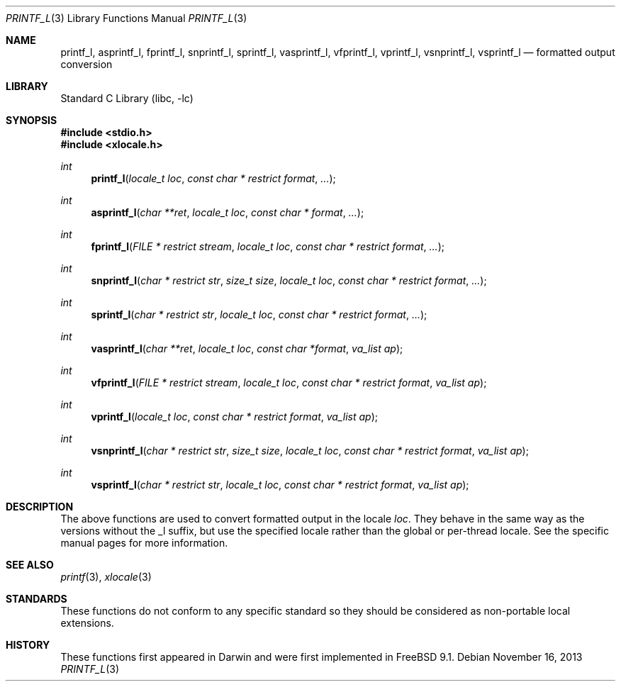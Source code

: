.\" Copyright (c) 2012 Isabell Long <issyl0@FreeBSD.org>
.\" All rights reserved.
.\"
.\" Redistribution and use in source and binary forms, with or without
.\" modification, are permitted provided that the following conditions
.\" are met:
.\" 1. Redistributions of source code must retain the above copyright
.\"    notice, this list of conditions and the following disclaimer.
.\" 2. Redistributions in binary form must reproduce the above copyright
.\"    notice, this list of conditions and the following disclaimer in the
.\"    documentation and/or other materials provided with the distribution.
.\"
.\" THIS SOFTWARE IS PROVIDED BY THE AUTHOR AND CONTRIBUTORS ``AS IS'' AND
.\" ANY EXPRESS OR IMPLIED WARRANTIES, INCLUDING, BUT NOT LIMITED TO, THE
.\" IMPLIED WARRANTIES OF MERCHANTABILITY AND FITNESS FOR A PARTICULAR PURPOSE
.\" ARE DISCLAIMED.  IN NO EVENT SHALL THE AUTHOR OR CONTRIBUTORS BE LIABLE
.\" FOR ANY DIRECT, INDIRECT, INCIDENTAL, SPECIAL, EXEMPLARY, OR CONSEQUENTIAL
.\" DAMAGES (INCLUDING, BUT NOT LIMITED TO, PROCUREMENT OF SUBSTITUTE GOODS
.\" OR SERVICES; LOSS OF USE, DATA, OR PROFITS; OR BUSINESS INTERRUPTION)
.\" HOWEVER CAUSED AND ON ANY THEORY OF LIABILITY, WHETHER IN CONTRACT, STRICT
.\" LIABILITY, OR TORT (INCLUDING NEGLIGENCE OR OTHERWISE) ARISING IN ANY WAY
.\" OUT OF THE USE OF THIS SOFTWARE, EVEN IF ADVISED OF THE POSSIBILITY OF
.\" SUCH DAMAGE.
.\"
.\" $FreeBSD: head/lib/libc/stdio/printf_l.3 235848 2012-05-23 17:13:30Z issyl0 $
.\"
.Dd November 16, 2013
.Dt PRINTF_L 3
.Os
.Sh NAME
.Nm printf_l ,
.Nm asprintf_l ,
.Nm fprintf_l ,
.Nm snprintf_l ,
.Nm sprintf_l ,
.Nm vasprintf_l ,
.Nm vfprintf_l ,
.Nm vprintf_l ,
.Nm vsnprintf_l ,
.Nm vsprintf_l
.Nd formatted output conversion
.Sh LIBRARY
.Lb libc
.Sh SYNOPSIS
.In stdio.h
.In xlocale.h
.Ft int
.Fn printf_l "locale_t loc" "const char * restrict format" "..."
.Ft int
.Fn asprintf_l "char **ret" "locale_t loc" "const char * format" "..."
.Ft int
.Fn fprintf_l "FILE * restrict stream" "locale_t loc" "const char * restrict format" "..."
.Ft int
.Fn snprintf_l "char * restrict str" "size_t size" "locale_t loc" "const char * restrict format" "..."
.Ft int
.Fn sprintf_l "char * restrict str" "locale_t loc" "const char * restrict format" "..."
.Ft int
.Fn vasprintf_l "char **ret" "locale_t loc" "const char *format" "va_list ap"
.Ft int
.Fn vfprintf_l "FILE * restrict stream" "locale_t loc" "const char * restrict format" "va_list ap"
.Ft int
.Fn vprintf_l "locale_t loc" "const char * restrict format" "va_list ap"
.Ft int
.Fn vsnprintf_l "char * restrict str" "size_t size" "locale_t loc" "const char * restrict format" "va_list ap"
.Ft int
.Fn vsprintf_l "char * restrict str" "locale_t loc" "const char * restrict format" "va_list ap"
.Sh DESCRIPTION
The above functions are used to convert formatted output in the locale
.Fa loc .
They behave in the same way as the versions without the _l suffix, but use
the specified locale rather than the global or per-thread locale.
See the specific manual pages for more information.
.Sh SEE ALSO
.Xr printf 3 ,
.Xr xlocale 3
.Sh STANDARDS
These functions do not conform to any specific standard so they should be
considered as non-portable local extensions.
.Sh HISTORY
These functions first appeared in Darwin and were first implemented in
.Fx 9.1 .
